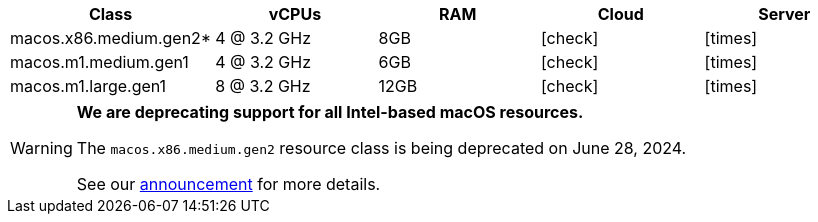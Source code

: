 [.table.table-striped]
[cols=5*, options="header", stripes=even]
|===
| Class | vCPUs | RAM | Cloud | Server

| macos.x86.medium.gen2*
| 4 @ 3.2 GHz
| 8GB
| icon:check[]
| icon:times[]

| macos.m1.medium.gen1
| 4 @ 3.2 GHz
| 6GB
| icon:check[]
| icon:times[]

| macos.m1.large.gen1
| 8 @ 3.2 GHz
| 12GB
| icon:check[]
| icon:times[]
|===

[WARNING]
====
*We are deprecating support for all Intel-based macOS resources.*

The `macos.x86.medium.gen2` resource class is being deprecated on June 28, 2024.

See our link:https://discuss.circleci.com/t/macos-intel-support-deprecation-in-january-2024/48718[announcement] for more details.
====
